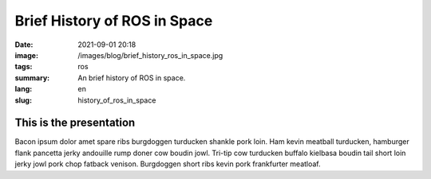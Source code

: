 Brief History of ROS in Space
#############################

:date: 2021-09-01 20:18
:image: /images/blog/brief_history_ros_in_space.jpg
:tags: ros
:summary: An brief history of ROS in space.
:lang: en
:slug: history_of_ros_in_space

This is the presentation
~~~~~~~~~~~~~~~~~~~~~~~~

Bacon ipsum dolor amet spare ribs burgdoggen turducken shankle pork loin. Ham kevin meatball turducken, hamburger flank pancetta jerky andouille rump doner cow boudin jowl. Tri-tip cow turducken buffalo kielbasa boudin tail short loin jerky jowl pork chop fatback venison. Burgdoggen short ribs kevin pork frankfurter meatloaf.

.. youtube:: WKkB8cd5pHA
  :width: 800
  :height: 450
